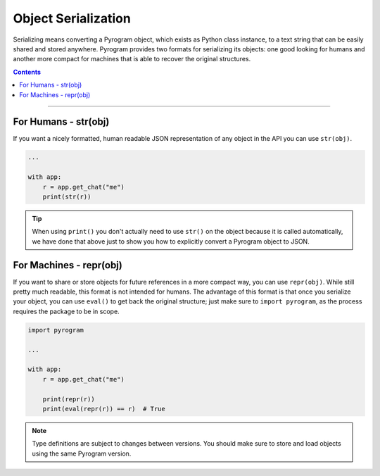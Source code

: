 Object Serialization
====================

Serializing means converting a Pyrogram object, which exists as Python class instance, to a text string that can be
easily shared and stored anywhere. Pyrogram provides two formats for serializing its objects: one good looking for
humans and another more compact for machines that is able to recover the original structures.

.. contents:: Contents
    :backlinks: none
    :depth: 1
    :local:

-----

For Humans - str(obj)
---------------------

If you want a nicely formatted, human readable JSON representation of any object in the API you can use ``str(obj)``.

.. code-block:: python

    ...

    with app:
        r = app.get_chat("me")
        print(str(r))

.. tip::

    When using ``print()`` you don't actually need to use ``str()`` on the object because it is called automatically, we
    have done that above just to show you how to explicitly convert a Pyrogram object to JSON.

For Machines - repr(obj)
------------------------

If you want to share or store objects for future references in a more compact way, you can use ``repr(obj)``. While
still pretty much readable, this format is not intended for humans. The advantage of this format is that once you
serialize your object, you can use ``eval()`` to get back the original structure; just make sure to ``import pyrogram``,
as the process requires the package to be in scope.

.. code-block:: python

    import pyrogram

    ...

    with app:
        r = app.get_chat("me")

        print(repr(r))
        print(eval(repr(r)) == r)  # True

.. note::

    Type definitions are subject to changes between versions. You should make sure to store and load objects using the
    same Pyrogram version.